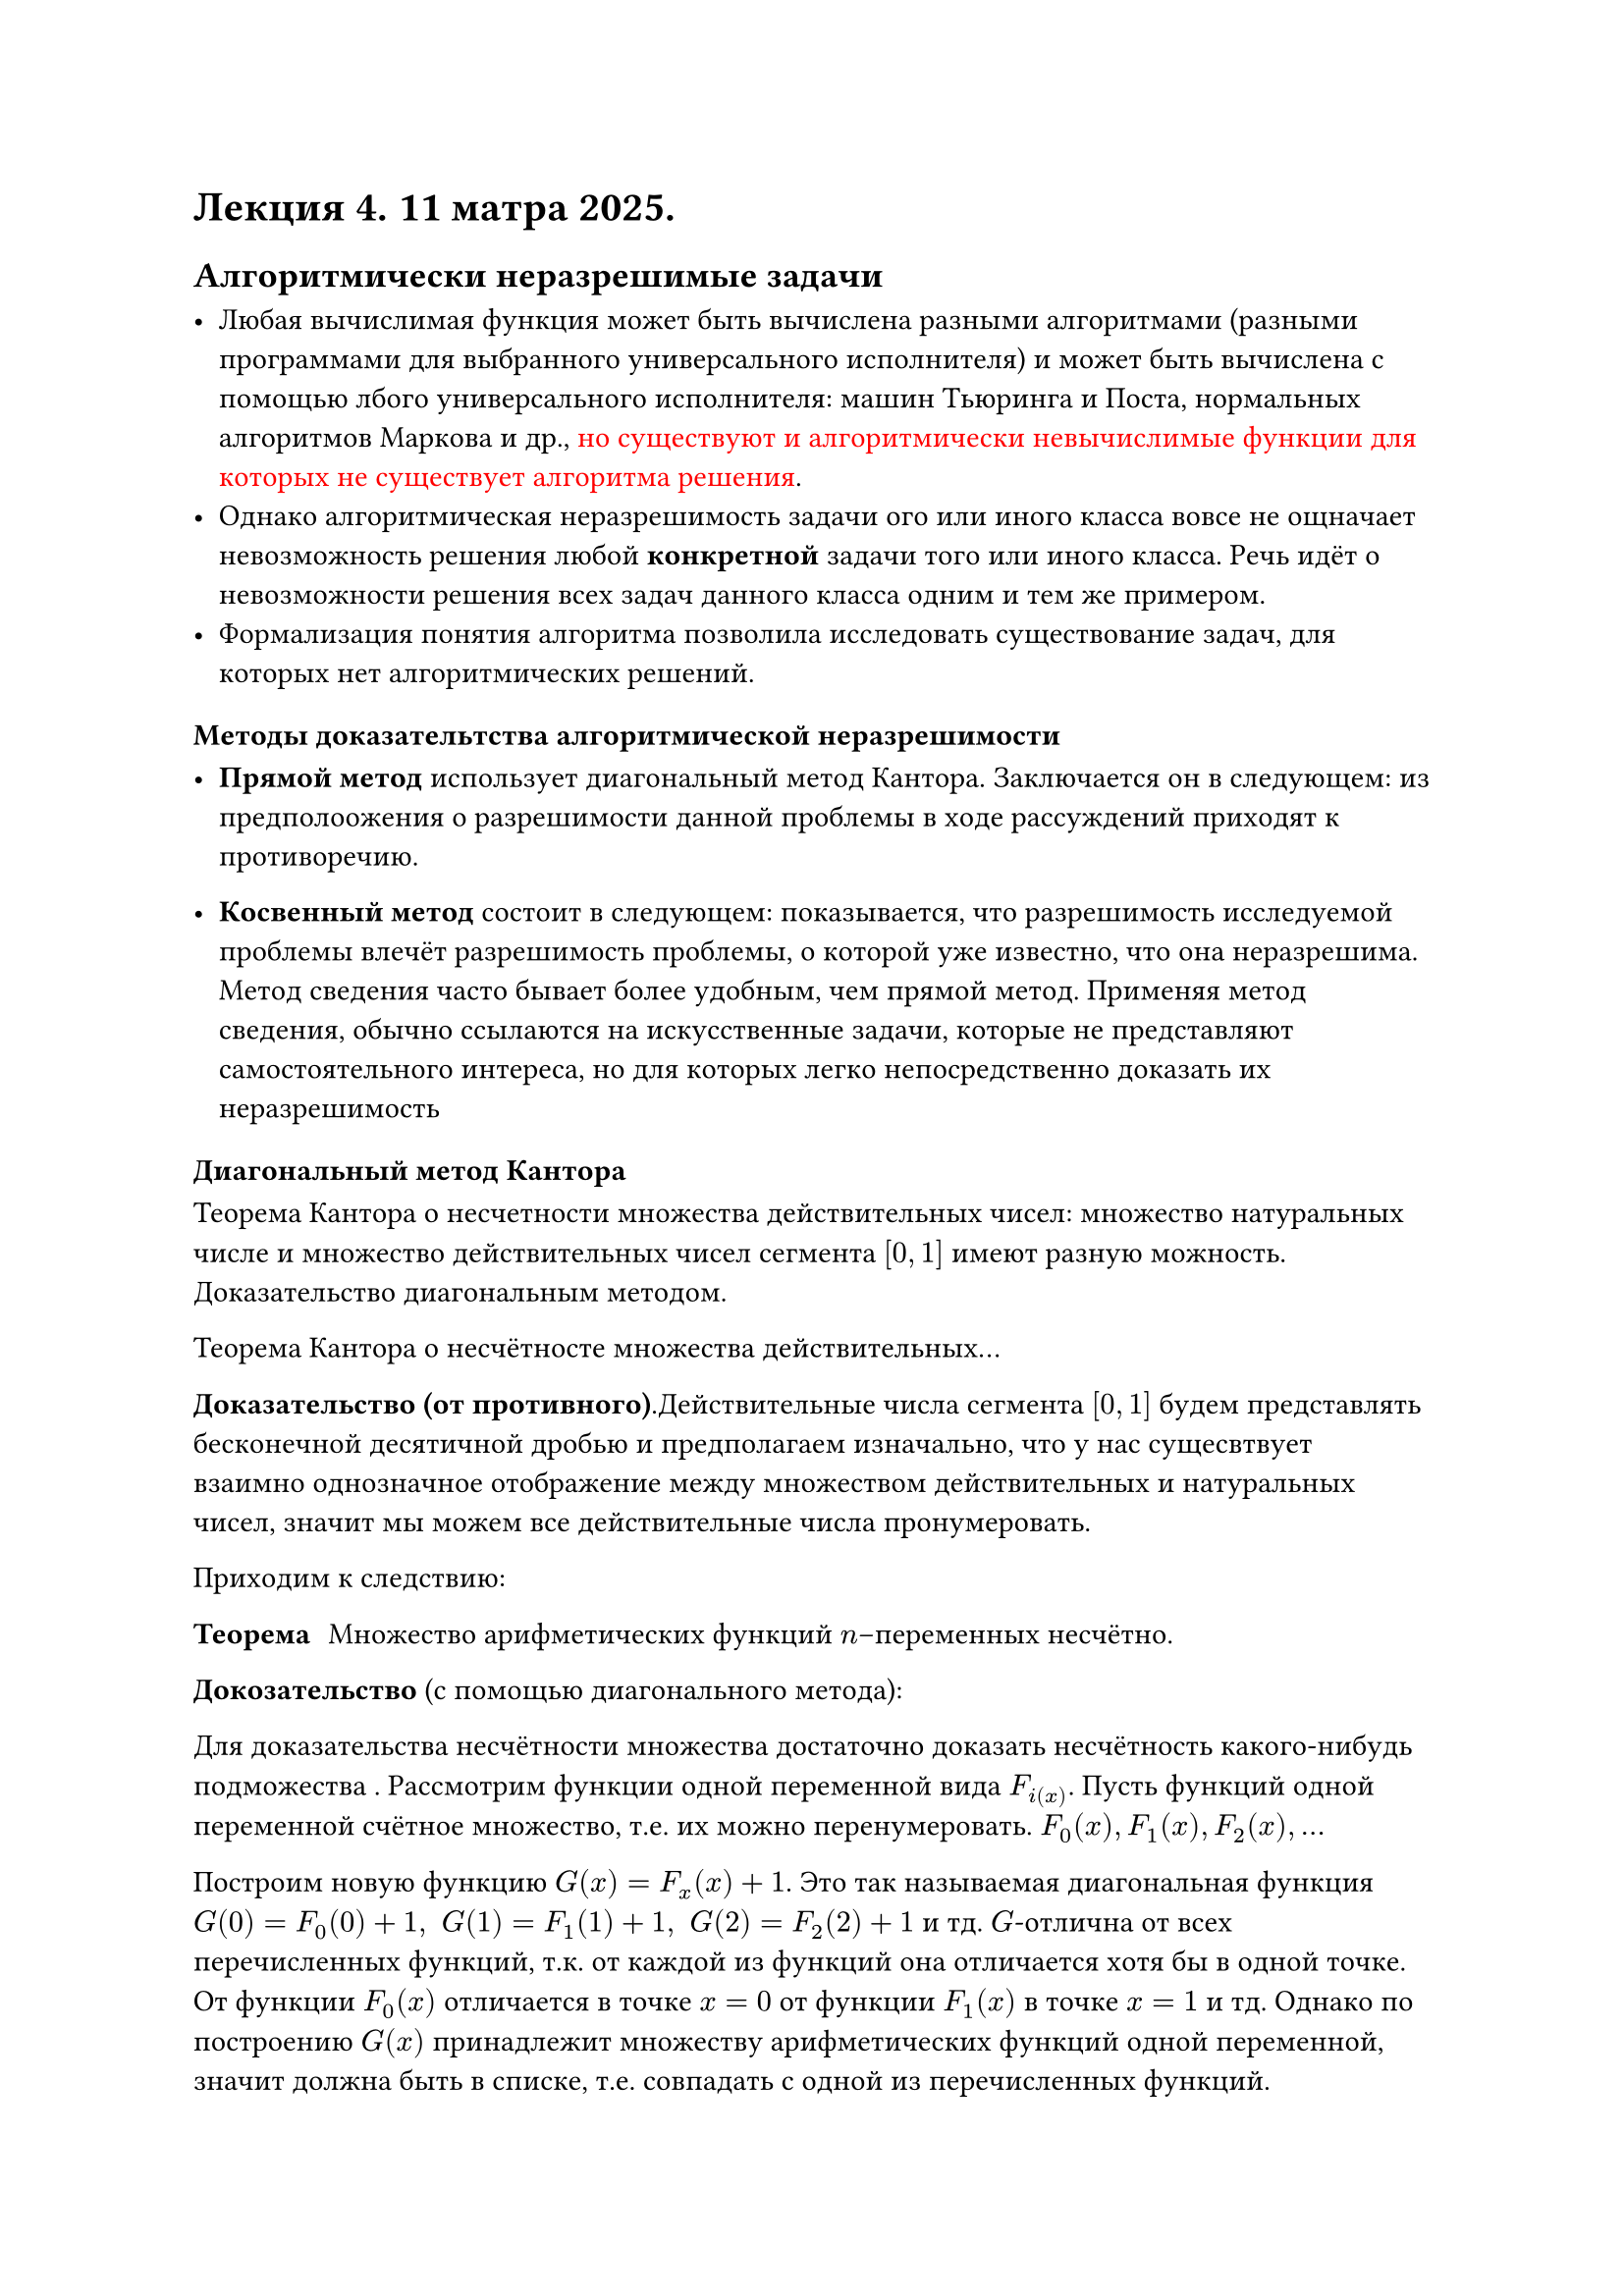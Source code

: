 = Лекция 4. 11 матра 2025.

== Алгоритмически неразрешимые задачи

- Любая вычислимая функция может быть вычислена разными алгоритмами (разными программами для выбранного универсального исполнителя) и может быть вычислена с помощью лбого универсального исполнителя: машин Тьюринга и Поста, нормальных алгоритмов Маркова и др., #text(fill: rgb("#ff0000"), "но существуют и алгоритмически невычислимые функции для которых не существует алгоритма решения").
- Однако алгоритмическая неразрешимость задачи ого или иного класса вовсе не ощначает невозможность решения любой *конкретной* задачи того или иного класса. Речь идёт о невозможности решения всех задач данного класса одним и тем же примером.
- Формализация понятия алгоритма позволила исследовать существование задач, для которых нет алгоритмических решений.





=== Методы доказательтства алгоритмической неразрешимости

- *Прямой метод* использует диагональный метод Кантора. Заключается он в следующем: из предполоожения о разрешимости данной проблемы в ходе рассуждений приходят к противоречию.

- *Косвенный метод* состоит в следующем: показывается, что разрешимость исследуемой проблемы влечёт разрешимость проблемы, о которой уже известно, что она неразрешима. Метод сведения часто бывает более удобным, чем прямой метод. Применяя метод сведения, обычно ссылаются на искусственные задачи, которые не представляют самостоятельного интереса, но для которых легко непосредственно доказать их неразрешимость


=== Диагональный метод Кантора

Теорема Кантора о несчетности множества действительных чисел: множество натуральных числе и множество действительных чисел сегмента $[0, 1]$ имеют разную можность. Доказательство диагональным методом.

Теорема Кантора о несчётносте множества действительных... // TODO:

*Доказательство (от противного)*.Действительные числа сегмента $[0, 1]$ будем представлять бесконечной десятичной дробью и предполагаем изначально, что у нас сущесвтвует взаимно однозначное отображение между множеством действительных и натуральных чисел, значит мы можем все действительные числа пронумеровать.// TODO:
 
// HACK:
// Я думаю, нет смысла писать это доказательство, ведь оно было в 1 семестре матана
// - Именно, я согласен. Это буквально самая первая теорема с доказательством

Приходим к следствию:

/ Теорема: Множество арифметических функций $n$--переменных несчётно.

* Докозательство * (с помощью диагонального метода):

Для доказательства несчётности множества достаточно доказать несчётность какого-нибудь подможества . Рассмотрим функции одной переменной вида $F_i(x)$. Пусть функций одной переменной счётное множество, т.е. их можно перенумеровать. $F_0(x), F_1(x), F_2(x), dots$

Построим новую функцию $G(x) = F_x (x) + 1$. Это так называемая диагональная функция $G(0) = F_0 (0) + 1, space G(1) = F_1 (1) + 1, space G(2) = F_2 (2) + 1$ и тд. $G$-отлична от всех перечисленных функций, т.к. от каждой из функций она отличается хотя бы в одной точке. От функции $F_0 (x)$ отличается в точке $x = 0$ от функции $F_1 (x)$ в точке $x = 1$ и тд. Однако по построению $G(x)$ принадлежит множеству арифметических функций одной переменной, значит должна быть в списке, т.е. совпадать с одной из перечисленных функций.

Получили противоречие, следовательно исходное предположение неверно, и функций одной переменной несчётное множество. А значит и всех функций $n$ переменных --- тоже несчётное множество.


/ Теорема: Вычислимых функций счётное множество. (Множество машин Тьюринга счётно)

*Доказательство*. // - Как же лень писать(
Программу всякой МТ можно интерпретировать, как слово в некотором конечном алфавите. Это можно сделать, например, так:

Пусть $A = {0, 1, 2, dots, 9, a, q, R, L, S, ->, |}$ --- алфавит. Он сожержит 17 символов. Рассмотрим программу МТ, например, такую:

$ q_1 a_1 -> q_k a_l R $
$ q_1 a_2 -> q_j a_i L $ // TODO: дописать, не уверен насчёт это строчки
$ dots $
$ q_m a_n -> q_r a_t S $

Запишем теперь все команды в одну строчку, разделяя их символом $|$ и заменяя нижние индексы на равные м чсла, но расположенные уже на уровне основного текста:

$ q 1 a 1 --> q k a l R | q 1 a 2 --> q i a j L |dots| q m  a n -> q r a t S $

Мы получили слово в алфавите А. По этому слову программа машины ТЬюринга восстанавливается однозначно. Но очевидно, что не всякое слово из $A\*$ является программой некоторой машины Тьюринга

// пишу ласт абзац
Таким образом, каждая машина Тьюринга вполне определяется некоторым конечным словом в конечном стандартном алфавите. Поскольку множество всех конечных слов в конечном алфавите счётно, то и всех мыслимых машин Тьюринга (отличающихся друг от друга по существу своей работы) имеется не более чем счётное множество.

== Оценка мощности множеств

// Здесь была картинка :)

// FIX: #image("imgs/003.png")

== Проблемы самоприменимости и остановки

Эти задачи часто используют для доказательства неразрешимости других проблем путём сведения к ним.

=== Нумерация алгоритмов

Существует вычислимая функция, которая по номеру машины Тьюринга (алгоритма) восстанавливает её программу (описание алгоритма) $phi: NN -> A$. Такая функция называется нумерацией алгоритмов. Это позволяет отождествлять алгоритм с его номером. Если $phi(n) = A$, то число $n$ называется номером алгоритма $A$ Из взаимной  однозначности отображения $phi$ следует существование обратной функции $phi^(-1)$, восстанавливающей по описанию алгоритма $A_n$  его номер в этой нумерации $phi^(-1) (A_n) = n$

Существование нумерации позволяет работать с алгоритмами как с числами. Это особенно удобно при исследовании алгоритмов над алгоритмами.

*Проблема останова.*

Не существует алгоритма (МТ), позволяющей по описанию этого алгоритма и исходных данным определить, остановиться ли алгоритм на этих данных, или будет работать бесконечно.

Иными словами, мы не можем построить универсальный интерпретатор для алгоритма.

/ Самоприменимость: (частный случай проблемы останова) в теориии алгоритмов --- свойство алгоритма успешно завершатться на данных, представляющих собой формальную запись этого же алгоритма.

*Пример самоприменимости алгоритма*: тождественные преобразования строк в алфавите $A$.

/ Теорема: Не существует МТ $T_0$, которая решает проблему самоприменимости.


Возьмем в качестве внешнего алфавита для машин Тьюринга $A = {0, 1}$. Будем говорить, что $M T T_0$ решает *проблему самоприменимости*, если для любой машины $T$ конфигурацию $q_1$ Код $(T)$ она переводит в конфигурацю $q_0 1$, если $T$ самоприменима, и в конфигурацию $q_0 0$, если $T$ --- несамоприменима.

*Доказательство*. Допустим, что существует МТ $T_0$, решающая проблему самоприменимости. Построим МТ $T_1$, в которой вместо состояния $q_0$ введём новое заключительное состояние $q_r$ и добавим к программе МТ $T_0$ новые комманды:

$ q_0 1 -> q_0 1 E, #[(зацикливание)] $
$ q_0 -> q_r 0 E (*) $


То есть у нас есть свойство $T_0$, которое позволяет определить состояние для любой машины Тьюринга. Мы на вход $q_1$ ставим код машины Тьюринга $T$ и на выход $q_0$ мы должны получить либо 0, либо 1.

Машина $T_1$ построена по машине $T_0$ вполне конструктивными средствами и применима к кодам насамоприменимых машин и не применима к кодам самоприменимых машин.

*Существование такой машины приводит к противоречию*, потому что $T_1$ не может быть ни самоприменимой, ни несамоприменимой.

Действительно, если $T_1$ --- самоприменима, то $q_1$ Код $(T_1)$ переходит в $q_0 1$ и согласно $(*)$ $q_0 1$ в $q_0 1 E$ и $T_1$ никогда не остановится, т.е. по построению она не применма к коду самоприменимых машин.
а

Если $T_1$ --- не самоприменима, то $q_1$ Код ($T_1$) переходит в $q_0 0$ и согласно $(*)$ $q_0 0$ в $q_r 0$ и машина $T_1$ остановится, т.е. по построению она применима к собственной записи, т.к. она применима к любой записи несамоприменимой машины, а это означает, что $T_1$ самомоприменима.

Получили противоречие, то есть допущение о существовании МТ, решающей проболему самоприменимости, неверно.

В силу тезиса Тьюринга невозможность построения МТ означает отсутствие алгоритма решения данной проблемы.


=== Проблема останова MT и доказательство её неразрешимости

- Одна из первых задач, для которой была доказана неразрешимость. 

- Доказательство её неразрешимости проводится с помощью диагоального метода и свойства смоприменимости алгоритма.


- Задачу останова часто используют для доказательства неразрешимост других проблем путем сведения к ней.


/ Теорема: Не существует алгоритма (МТ), позволяющего по описанию произвольного алгоритма и его исходным данным, определить, останавливается ли данный алгоритм на исходных данных или будет работать бесконечно.

*Доказательство*:

Рассмотрим множество всех алгоритмов, полуающих на вход натуралное число, то есть отображения $N -> N^*$, где $N^* = N union "undef"$, где $"undef"$ -- случай, когда алгоритм зацикливается, то есть не заканчивает свою работу.
Эта абстракция допустима, так ка слова в люом конечном алфавите можно однозначно закодировать натуральными числами

Докажем, что не существует универсальной функции, которая определяет остановится ли алгоритм на данном входе ил будет работать бесконечно.

Пусть существует вычислимая функция  $F(a, x)$, принимающая значения на $N*$. Первый аргумент $a$ --- номер описания алгоритма на некотором языке, второй аргумента $x$ --- входные данные для этого алгоритма. $F(a, x)$ по определению есть резултат выполненя алгоритма а на вохдных данных $x$.

Вычислимая функция $F(a, x)$ двух натуральных аргументов как бы перечисляет ВСЕ вычислимые функции с одним натуральным аргументом. (Предполагается, что натуральными числами $a$ шифруется множество всех алгоритмов). Рассмотрм эту функцию с точки зрения самоприменимости т.е. $F(a, a)$, где входом для алгоритма с номером $a$ будет формальная запись этого же алгоритма, и построим функцию $h(a) = F(a, a) + 1$.

Функция $h(a)$ --- вычислимая, т.к. она использует результат вычислимой функции $F$ и после прибавляет к нему единицу. Пусть функция $h(a)$ имеет номер $y$, то есть, $F(y, a) = h(a)$. Но по определению $h(a) = F(a, a) + 1$ и при $y = a$ имеем $F(a, a) = h(a)$ и $h(a) = F(a, a) + 1$. Получили противоречие.

Таким образом определение того, остановится или нет программа, является *невычислимой функцией*.


Неразрешимость проблемы останова можно интерпретировать как несуществование общего алгоритма для отлаки


// ЁБАНА В РОТ
// - А нафига мы это пишем ручкаи, если можно CTRL+C, CTRL+V?
// дохуя умный да
// - С кем мне приходится работать...

== Основы анализа сложности алгоритмов
 
=== Критерии оценки эффективности алгоритмов:

/ Процессорное время: (вычислительная сложность)
/ Память: (максимальное количество ячеек задействованных алгоритмом)

*Каждое вычислтелььное устройство имее свои особенности, которые могут влиять на длителььность вычисления при этом алгориитм не становится хуже или лучше!*

=== Пример:
... // TODO:

/* HACK:
 * Два грузина играют в шахматы. 
 * Один делает ход ферзем: - Мат! 
 * Второй двигает навстречу ему короля:
 * - Атэц.
 */
// - Безумно можно быть первым




== Модель абстрактного вычислителя --- машина с прозвольным доступом к памяти

*Модель состоит из памяти и процессора, которыю работают следующим образом*:
- память состоит из ячеек, каждая из которых имеет адрс и может хранить один элемент данных;
- каждое обращение к памяти занимает одну единицу времени, независимо от номера адресуемой ячейки;
- количество памяти достаточно для выполнения любого алгоритма;
- процессор выполняет любую элементарную операцию (основные логические и арифметические операции, чтение из памяти, запись в память, вызов подпрограммы и т.п.) за один временной шаг;
- циклы и подпрограммы не считаются простыми операциями.

*Число  элементарных операций алгоритма на этой одели показывает относительное время выполнения алгоритма*


Неудобно оценивать алгоритм по фактическому элементарных операций на тех или иных входных данных.

*Пример:*

Сложность алгоритма $A = 372 n^ 3 + 15 n^2 + 100$
Сложность алгоритма $B = n^4$

На входе $n = 186$ почти одинаковое количество операций, при $n gt 187$, второй алгоритм выполняет большее количество операций.

_При входах малой длины все алгоритмы можно считать эффективными._

Задача анализа сложности алгоритма состоит в исследовании того, как меняется время работы при увеличении объёма входных данных. Поэтому временная сложность алгоритма определяется числовой функцией, соотносящей время работы алгоритма с размером задачи, т.е. показывающей _*зависимость *_ конкретного лгоритма от размера входных  данных, *что дает возможность сравнить два алгоритма по скорости роста числа операций*

_Именно скорость роста играет ключевую роль, поскольку при небольшом размере входных данных алгоритм $A$ на входе длины $n$ может требовать меньшего количетсва операций, чем алгоритм $B$, но при росте объёма входных данных ситуация может поменяться на противоположную_

*Размер входа определяется для каждого типа задач индивидуально.*

1. В задачах оработки массивов размером входа принято считать количество элементов в массиве;

2. в задачах обработки чисел (длинная арифметика, проверка на простоту и т.д.) более естественно считать размером общее число битов, неообходимое для представления данных в памяти компьютера;

3. в задачах обработки графов разумно за размер входа принять количество вершин графа, а иногда прдставить двумя занчениями: число вершин и число ребер графа.


=== Формальное описание (комплексная оценка алгоритмов)
// - Люблю я тебя *чердечко*
- Конкретная прблема задаётся $N$ словами памяти по $alpha$ битов каждое $N_alpha = N dot alpha$
- Программа, реализующая алгоритм, состоит из $M$ машинных инструкций по $beta$ битов --- $M_beta = M dot beta$
- $S_d$ --- память для хранения промежуточных результатов
- $S_t$ --- память для организации вычислительного процесса

/ Трудоёмкость алгоритма: --- количество элементраных операций, совершаемых алгоритмом для решеия конкретной проблемы, заданной $N + M + S_d + S_T$ словами памяти в данной формальной системе.

/ Функцией трудоёмкости $T_a(N)$: называется отношение, связывающее входные данные алгоритма с количеством элементарных операций.

Комплексный анализ алгоритма может быть выполнен на основе комплексной оценки ресурсов формальной системы, требуемых алгоритмом для решения конкретных проблем. Очевидно, что для различных областей применения веса ресурсов будут различны, что приводит к следующей комплексной оценке алгоритма:

/ Комплесная оценка алгоритма: ($c_i$ --- веса ресурсов):

$ psi_A = c_1 * T_a (N) + c_2 dot N + c_3 * M + c_4 * S_d + c_5 S_d $ // TODO: заменить единицы на нормальные индексы

=== Зависимость трудоемкости от входных данных

Не всегда количество элементарных операций, выполняемых алгоритмом на одном входе длины $N$, совпадает с колиеством операций на другом входе такой же длины.

Пусть $D_A$ --- множество конкретных проблем данной задачи, заданное в формальной системе. Пусть $D in D_A$ --- конкретная // TODO: дописать

// TODO: дописать

Введём следющие обозначения:

1. $T'_alpha (N)$ --- худший случай --- наибольшее количество операций, совершаемых алгоритмом $A$ для решеия конкретных проблем размерностью $N$:

$ T'_alpha (N) = limits(max)_(D in D_N) { T_alpha (D) } #[ --- худший случай на ] D_N $

2. $T_a ^V (N)$--- лучший случай --- наименьшее количество операций, совершаемых алгоритмом $A$ для решения конкретных проблем размерностью $N$:

$ T_a ^V (N) = limits(min)_(D in D_a) {T_a (D)} #[ --- лучший случай на] D_N $


3. $overline(T)_a(N)$ --- средний случай -- среднее количество операций, совершаемых алгоритмом $A$ для решения конкретных проблем размерностью $N$ // TODO: проверить текст в конце

Для нахождения среднего значения, сначала определяются всевозможные СУКИ // TODO:


